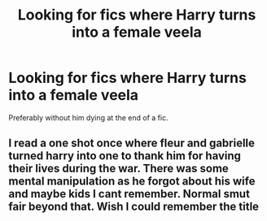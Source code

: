#+TITLE: Looking for fics where Harry turns into a female veela

* Looking for fics where Harry turns into a female veela
:PROPERTIES:
:Author: Alicja334
:Score: 3
:DateUnix: 1589117782.0
:DateShort: 2020-May-10
:FlairText: Request
:END:
Preferably without him dying at the end of a fic.


** I read a one shot once where fleur and gabrielle turned harry into one to thank him for having their lives during the war. There was some mental manipulation as he forgot about his wife and maybe kids I cant remember. Normal smut fair beyond that. Wish I could remember the title
:PROPERTIES:
:Author: Aniki356
:Score: 4
:DateUnix: 1589118853.0
:DateShort: 2020-May-10
:END:
